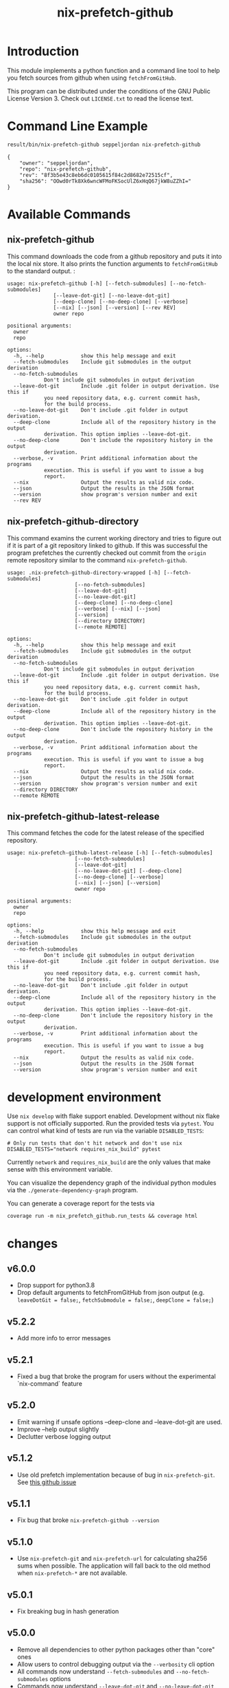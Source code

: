 #+title: nix-prefetch-github

* Introduction
  This module implements a python function and a command line tool to
  help you fetch sources from github when using =fetchFromGitHub=.

  This program can be distributed under the conditions of the GNU
  Public License Version 3. Check out =LICENSE.txt= to read the
  license text.

* Command Line Example
  #+begin_src sh :results verbatim :export :wrap example :exports both
    result/bin/nix-prefetch-github seppeljordan nix-prefetch-github
  #+end_src

  #+RESULTS:
  #+begin_example
  {
      "owner": "seppeljordan",
      "repo": "nix-prefetch-github",
      "rev": "8f3b5e43c8eb6dc0105615f84c2d8682e72515cf",
      "sha256": "OOwd0rTk8Xk6wncWFMoFKSocUlZ6xHqQ67jkW8uZZhI="
  }
  #+end_example

* Available Commands
** nix-prefetch-github
   This command downloads the code from a github repository and puts
   it into the local nix store. It also prints the function arguments
   to =fetchFromGitHub= to the standard output. :

   #+begin_src sh :results verbatim :wrap example :exports results
     result/bin/nix-prefetch-github --help
   #+end_src

   #+RESULTS:
   #+begin_example
   usage: nix-prefetch-github [-h] [--fetch-submodules] [--no-fetch-submodules]
			      [--leave-dot-git] [--no-leave-dot-git]
			      [--deep-clone] [--no-deep-clone] [--verbose]
			      [--nix] [--json] [--version] [--rev REV]
			      owner repo

   positional arguments:
     owner
     repo

   options:
     -h, --help            show this help message and exit
     --fetch-submodules    Include git submodules in the output derivation
     --no-fetch-submodules
			   Don't include git submodules in output derivation
     --leave-dot-git       Include .git folder in output derivation. Use this if
			   you need repository data, e.g. current commit hash,
			   for the build process.
     --no-leave-dot-git    Don't include .git folder in output derivation.
     --deep-clone          Include all of the repository history in the output
			   derivation. This option implies --leave-dot-git.
     --no-deep-clone       Don't include the repository history in the output
			   derivation.
     --verbose, -v         Print additional information about the programs
			   execution. This is useful if you want to issue a bug
			   report.
     --nix                 Output the results as valid nix code.
     --json                Output the results in the JSON format
     --version             show program's version number and exit
     --rev REV
   #+end_example

** nix-prefetch-github-directory
   This command examins the current working directory and tries to
   figure out if it is part of a git repository linked to github. If
   this was successful the program prefetches the currently checked
   out commit from the =origin= remote repository similar to the
   command =nix-prefetch-github=.

   #+begin_src sh :results verbatim :wrap example :exports results
     result/bin/nix-prefetch-github-directory --help
   #+end_src

   #+RESULTS:
   #+begin_example
   usage: .nix-prefetch-github-directory-wrapped [-h] [--fetch-submodules]
						 [--no-fetch-submodules]
						 [--leave-dot-git]
						 [--no-leave-dot-git]
						 [--deep-clone] [--no-deep-clone]
						 [--verbose] [--nix] [--json]
						 [--version]
						 [--directory DIRECTORY]
						 [--remote REMOTE]

   options:
     -h, --help            show this help message and exit
     --fetch-submodules    Include git submodules in the output derivation
     --no-fetch-submodules
			   Don't include git submodules in output derivation
     --leave-dot-git       Include .git folder in output derivation. Use this if
			   you need repository data, e.g. current commit hash,
			   for the build process.
     --no-leave-dot-git    Don't include .git folder in output derivation.
     --deep-clone          Include all of the repository history in the output
			   derivation. This option implies --leave-dot-git.
     --no-deep-clone       Don't include the repository history in the output
			   derivation.
     --verbose, -v         Print additional information about the programs
			   execution. This is useful if you want to issue a bug
			   report.
     --nix                 Output the results as valid nix code.
     --json                Output the results in the JSON format
     --version             show program's version number and exit
     --directory DIRECTORY
     --remote REMOTE
   #+end_example

** nix-prefetch-github-latest-release
   This command fetches the code for the latest release of the
   specified repository.

   #+begin_src sh :results verbatim :wrap example :exports results
     result/bin/nix-prefetch-github-latest-release --help
   #+end_src

   #+RESULTS:
   #+begin_example
   usage: nix-prefetch-github-latest-release [-h] [--fetch-submodules]
					     [--no-fetch-submodules]
					     [--leave-dot-git]
					     [--no-leave-dot-git] [--deep-clone]
					     [--no-deep-clone] [--verbose]
					     [--nix] [--json] [--version]
					     owner repo

   positional arguments:
     owner
     repo

   options:
     -h, --help            show this help message and exit
     --fetch-submodules    Include git submodules in the output derivation
     --no-fetch-submodules
			   Don't include git submodules in output derivation
     --leave-dot-git       Include .git folder in output derivation. Use this if
			   you need repository data, e.g. current commit hash,
			   for the build process.
     --no-leave-dot-git    Don't include .git folder in output derivation.
     --deep-clone          Include all of the repository history in the output
			   derivation. This option implies --leave-dot-git.
     --no-deep-clone       Don't include the repository history in the output
			   derivation.
     --verbose, -v         Print additional information about the programs
			   execution. This is useful if you want to issue a bug
			   report.
     --nix                 Output the results as valid nix code.
     --json                Output the results in the JSON format
     --version             show program's version number and exit
   #+end_example

* development environment
  Use =nix develop= with flake support enabled. Development without
  nix flake support is not officially supported. Run the provided
  tests via =pytest=. You can control what kind of tests are run via
  the variable =DISABLED_TESTS=:

  #+begin_example
    # Only run tests that don't hit network and don't use nix
    DISABLED_TESTS="network requires_nix_build" pytest
  #+end_example

  Currently =network= and =requires_nix_build= are the only values
  that make sense with this environment variable.

  You can visualize the dependency graph of the individual python
  modules via the =./generate-dependency-graph= program.

  You can generate a coverage report for the tests via

  #+begin_example
    coverage run -m nix_prefetch_github.run_tests && coverage html
  #+end_example

  

* changes
** v6.0.0
   - Drop support for python3.8
   - Drop default arguments to fetchFromGitHub from json output
     (e.g. =leaveDotGit = false;=, =fetchSubmodule = false;=,
     =deepClone = false;=)

** v5.2.2
   - Add more info to error messages

** v5.2.1
   - Fixed a bug that broke the program for users without the
     experimental `nix-command` feature

** v5.2.0
   - Emit warning if unsafe options --deep-clone and --leave-dot-git
     are used.
   - Improve --help output slightly
   - Declutter verbose logging output

** v5.1.2
   - Use old prefetch implementation because of bug in
     =nix-prefetch-git=.  See [[https://github.com/NixOS/nixpkgs/issues/168147][this github issue]]
** v5.1.1
   - Fix bug that broke =nix-prefetch-github --version=

** v5.1.0
   - Use =nix-prefetch-git= and =nix-prefetch-url= for calculating
     sha256 sums when possible. The application will fall back to the
     old method when =nix-prefetch-*= are not available.

** v5.0.1
   - Fix breaking bug in hash generation

** v5.0.0
   - Remove all dependencies to other python packages other than
     "core" ones
   - Allow users to control debugging output via the =--verbosity= cli
     option
   - All commands now understand =--fetch-submodules= and
     =--no-fetch-submodules= options
   - Commands now understand =--leave-dot-git= and
     =--no-leave-dot-git= options
   - Commands now understand =--deep-clone= and =--no-deep-clone=

** v4.0.4
   - Print standard error output of subprocesses for better debugging

** v4.0.3
   - Generated hashes now don't have a "sha256-" prefix
   - jinja2 is no longer a dependency of nix-prefetch-github

** v4.0.2
   - packaging release, no bugfixes or features

** v4.0.1
   - Fix issue #38

** v4.0
   - Make fetching submodules the default in calls to python
     routines. The CLI should be uneffected by this change.
   - Remove default values for =fetch_submodules= in all internal
     classes.
   - Implement =nix-prefetch-github-latest-release= command

** v3.0
   - major changes to the internal module structure
   - introduction of the =nix-prefetch-github-directory= command
   - code repository now functions as a nix flake

** v2.4
   - added =--fetch-submodules= flag
   - Fixed incompability with nix 2.4

** v2.3.2
   - fix issues #21, #22
   - nix-prefetch-github now accepts full ref names, e.g.
     =refs/heads/master= which was broken since 2.3 (#23)

** v2.3.1
   - Fix bug in generated nix expression
   - Fix bug that prevented targeting tags with prefetch command
   - Improve error message format in case revision is not found

** v2.3
   - Remove dependency to =requests=
   - Default to =master= branch instead of first branch in list

** v2.2
   - Add =--version= flag
   - Fix bug in output formatting

** v2.1
   - Fix bug (#4) that made =nix-prefetch-github= incompatible with
     =nix 2.2=.

** v2.0
   - The result of nix_pretch_github and its corresponding command
     line tool now contains always the actual commit hash as detected
     by the tool instead of the branch or tag name.
   - Add a new flag =--nix= that makes the command line tool output a
     valid nix expression
   - Removed the =--hash-only= and =--no-hash-only= flags and changed
     add =--prefetch= and =--no-prefetch= flags to replace them.
